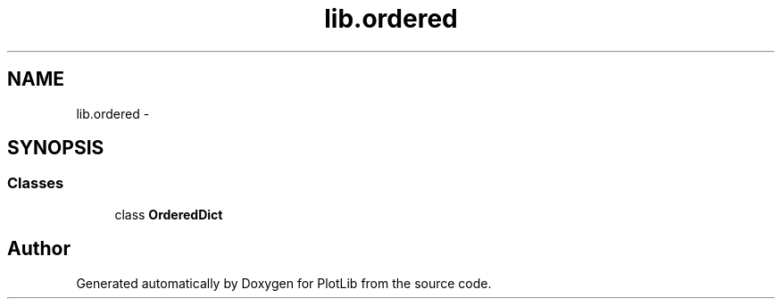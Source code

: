 .TH "lib.ordered" 3 "Thu Jul 23 2015" "PlotLib" \" -*- nroff -*-
.ad l
.nh
.SH NAME
lib.ordered \- 
.SH SYNOPSIS
.br
.PP
.SS "Classes"

.in +1c
.ti -1c
.RI "class \fBOrderedDict\fP"
.br
.in -1c
.SH "Author"
.PP 
Generated automatically by Doxygen for PlotLib from the source code\&.
